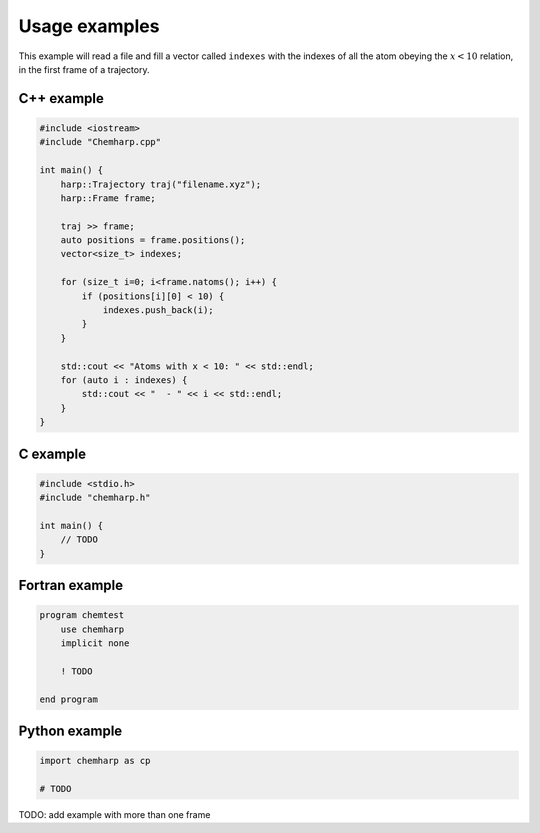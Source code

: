 Usage examples
==============

This example will read a file and fill a vector called ``indexes`` with the
indexes of all the atom obeying the :math:`x < 10` relation, in the first frame
of a trajectory.

C++ example
-----------

.. code-block:: cpp

    #include <iostream>
    #include "Chemharp.cpp"

    int main() {
        harp::Trajectory traj("filename.xyz");
        harp::Frame frame;

        traj >> frame;
        auto positions = frame.positions();
        vector<size_t> indexes;

        for (size_t i=0; i<frame.natoms(); i++) {
            if (positions[i][0] < 10) {
                indexes.push_back(i);
            }
        }

        std::cout << "Atoms with x < 10: " << std::endl;
        for (auto i : indexes) {
            std::cout << "  - " << i << std::endl;
        }
    }

C example
---------

.. code-block:: c

    #include <stdio.h>
    #include "chemharp.h"

    int main() {
        // TODO
    }

Fortran example
---------------

.. code-block:: fortran

    program chemtest
        use chemharp
        implicit none

        ! TODO

    end program

Python example
--------------

.. code-block:: python

    import chemharp as cp

    # TODO

TODO: add example with more than one frame
